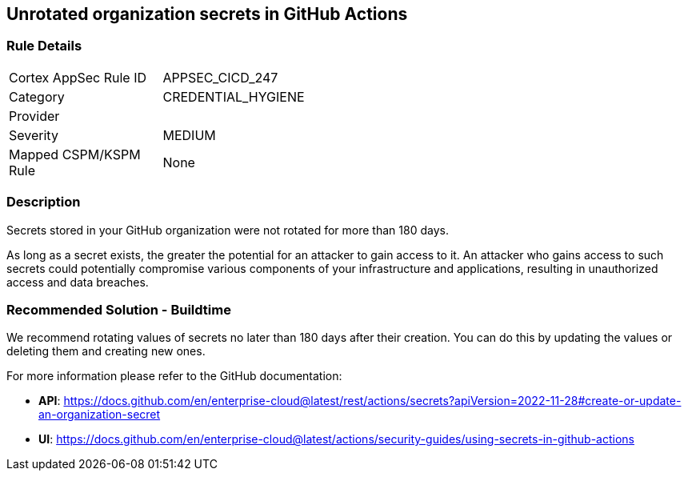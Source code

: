 == Unrotated organization secrets in GitHub Actions

=== Rule Details

[width=45%]
|===
|Cortex AppSec Rule ID |APPSEC_CICD_247
|Category |CREDENTIAL_HYGIENE
|Provider |
|Severity |MEDIUM
|Mapped CSPM/KSPM Rule |None
|===


=== Description 

Secrets stored in your GitHub organization were not rotated for more than 180 days.

As long as a secret exists, the greater the potential for an attacker to gain access to it.
An attacker who gains access to such secrets could potentially compromise various components of your infrastructure and applications, resulting in unauthorized access and data breaches.

=== Recommended Solution - Buildtime

We recommend rotating values of secrets no later than 180 days after their creation. You can do this by updating the values or deleting them and creating new ones.

For more information please refer to the GitHub documentation:

* *API*: https://docs.github.com/en/enterprise-cloud@latest/rest/actions/secrets?apiVersion=2022-11-28#create-or-update-an-organization-secret
* *UI*: https://docs.github.com/en/enterprise-cloud@latest/actions/security-guides/using-secrets-in-github-actions
